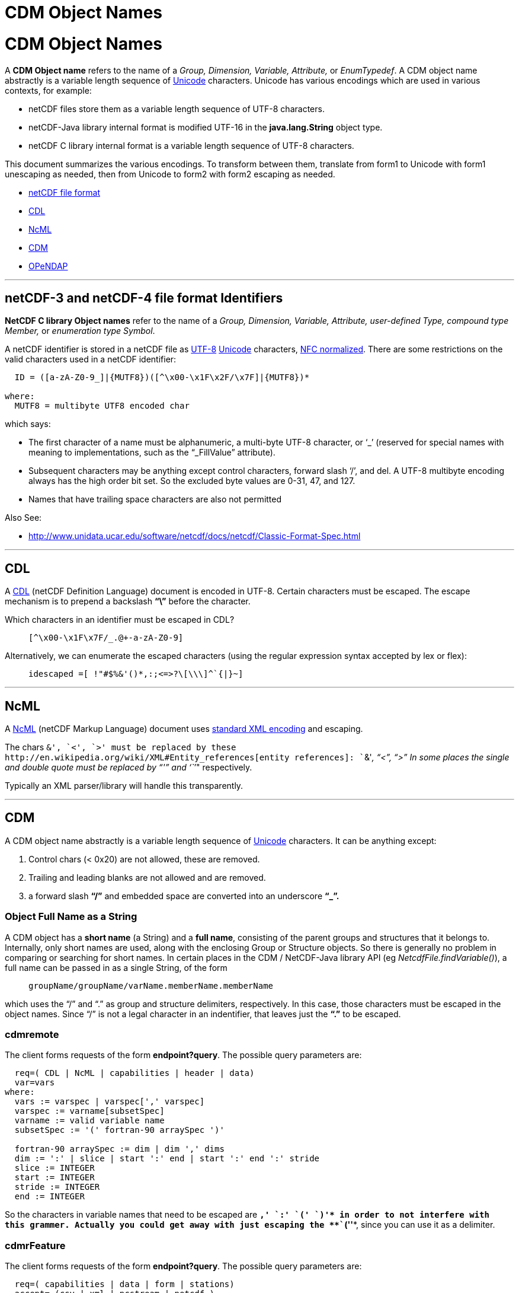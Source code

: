 :source-highlighter: coderay
[[threddsDocs]]


CDM Object Names
================

= CDM Object Names

A *CDM Object name* refers to the name of a _Group, Dimension, Variable,
Attribute,_ or __EnumTypedef__. A CDM object name abstractly is a
variable length sequence of
http://en.wikipedia.org/wiki/Unicode[Unicode] characters. Unicode has
various encodings which are used in various contexts, for example:

* netCDF files store them as a variable length sequence of UTF-8
characters.
* netCDF-Java library internal format is modified UTF-16 in the
*java.lang.String* object type.
* netCDF C library internal format is a variable length sequence of
UTF-8 characters.

This document summarizes the various encodings. To transform between
them, translate from form1 to Unicode with form1 unescaping as needed,
then from Unicode to form2 with form2 escaping as needed.

* link:#netCDF[netCDF file format]
* link:#CDL[CDL]
* link:#NcML[NcML]
* link:#CDM[CDM]
* link:#OPeNDAP[OPeNDAP]

'''''

== *netCDF-3 and netCDF-4 file format Identifiers*

*NetCDF C library Object names* refer to the name of a _Group,
Dimension, Variable, Attribute, user-defined Type, compound type
Member,_ or __enumeration type Symbol__.

A netCDF identifier is stored in a netCDF file as
http://en.wikipedia.org/wiki/UTF-8[UTF-8]
http://en.wikipedia.org/wiki/Unicode[Unicode] characters,
http://unicode.org/reports/tr15/[NFC normalized]. There are some
restrictions on the valid characters used in a netCDF identifier:

--------------------------------------------------------------
  ID = ([a-zA-Z0-9_]|{MUTF8})([^\x00-\x1F\x2F/\x7F]|{MUTF8})* 

where:
  MUTF8 = multibyte UTF8 encoded char
--------------------------------------------------------------

which says:

* The first character of a name must be alphanumeric, a multi-byte UTF-8
character, or `_' (reserved for special names with meaning to
implementations, such as the ``_FillValue'' attribute).
* Subsequent characters may be anything except control characters,
forward slash `/', and del. A UTF-8 multibyte encoding always has the
high order bit set. So the excluded byte values are 0-31, 47, and 127.
* Names that have trailing space characters are also not permitted

Also See:

* http://www.unidata.ucar.edu/software/netcdf/netcdf-4/newdocs/netcdf.html#File-Format[http://www.unidata.ucar.edu/software/netcdf/docs/netcdf/Classic-Format-Spec.html]

'''''

== CDL

A
http://www.unidata.ucar.edu/software/netcdf/docs/netcdf/CDL-Syntax.html[CDL]
(netCDF Definition Language) document is encoded in UTF-8. Certain
characters must be escaped. The escape mechanism is to prepend a
backslash *``\''* before the character.

Which characters in an identifier must be escaped in CDL?

________________________________
--------------------------------
[^\x00-\x1F\x7F/_.@+-a-zA-Z0-9] 
--------------------------------
________________________________

Alternatively, we can enumerate the escaped characters (using the
regular expression syntax accepted by lex or flex):

___________________________________________
-------------------------------------------
idescaped =[ !"#$%&'()*,:;<=>?\[\\\]^`{|}~]
-------------------------------------------
___________________________________________

'''''

== NcML

A http://www.unidata.ucar.edu/software/netcdf/ncml/[NcML] (netCDF Markup
Language) document uses http://www.w3.org/TR/xml/#charsets[standard XML
encoding] and escaping.

The chars `&', `<', `>' must be replaced by these
http://en.wikipedia.org/wiki/XML#Entity_references[entity references]:
``&amp;'', ``&lt;'', ``&gt;'' In some places the single and double quote
must be replaced by ``&apos;'' and ``''" respectively.

Typically an XML parser/library will handle this transparently.

'''''

== CDM

A CDM object name abstractly is a variable length sequence of
http://en.wikipedia.org/wiki/Unicode[Unicode] characters. It can be
anything except:

1.  Control chars (< 0x20) are not allowed, these are removed.
2.  Trailing and leading blanks are not allowed and are removed.
3.  a forward slash *``/''* and embedded space are converted into an
underscore *``_''.*

=== Object Full Name as a String

A CDM object has a *short name* (a String) and a **full name**,
consisting of the parent groups and structures that it belongs to.
Internally, only short names are used, along with the enclosing Group or
Structure objects. So there is generally no problem in comparing or
searching for short names. In certain places in the CDM / NetCDF-Java
library API (eg __NetcdfFile.findVariable()__), a full name can be
passed in as a single String, of the form

_________________________________________________
-------------------------------------------------
groupName/groupName/varName.memberName.memberName
-------------------------------------------------
_________________________________________________

which uses the ``/'' and ``.'' as group and structure delimiters,
respectively. In this case, those characters must be escaped in the
object names. Since ``/'' is not a legal character in an indentifier,
that leaves just the *``.''* to be escaped.

=== cdmremote

The client forms requests of the form **endpoint?query**. The possible
query parameters are:

---------------------------------------------------------------
  req=( CDL | NcML | capabilities | header | data)
  var=vars
where:
  vars := varspec | varspec[',' varspec]
  varspec := varname[subsetSpec]
  varname := valid variable name
  subsetSpec := '(' fortran-90 arraySpec ')'

  fortran-90 arraySpec := dim | dim ',' dims
  dim := ':' | slice | start ':' end | start ':' end ':' stride
  slice := INTEGER
  start := INTEGER
  stride := INTEGER
  end := INTEGER
---------------------------------------------------------------

So the characters in variable names that need to be escaped are *`,' `:'
`(' `)'* in order to not interfere with this grammer. Actually you could
get away with just escaping the **``(''**, since you can use it as a
delimiter.

=== cdmrFeature

The client forms requests of the form **endpoint?query**. The possible
query parameters are:

----------------------------------------------
  req=( capabilities | data | form | stations)
  accept= (csv | xml | ncstream | netcdf )
  time_start,time_end=time range
  north,south,east,west=bounding box
  var=vars
  stn=stns

where:
  vars := varName | varName[,varName]
  stns := stnName | stnName[,stnName]
  varName := valid variable name
  stnName := valid station name
----------------------------------------------

Here we just need the comma *``,''* in the variable name and in the
station names.

=== *Netcdf Subset Service*

It should suffice to URLencode the variable names and station names ,
and to URL decode all the query parameters.

=== Object Escaped Name

Standard practice for escaping names is to use *NetcdfFile.escapeName(),
unescapeName().* This uses
http://en.wikipedia.org/wiki/Backslash[backslash escaping]. The
backslash becomes a special char, so it needs to be in the escape set:

_____________
-------------
 [\(\),:\.\\]
-------------
_____________

Utility routines using this include *Variable.getNameEscaped(),* and
**GridDatatype.getNameEscaped()**.

'''''

== OPeNDAP

OPeNDAP has an
http://www.opendap.org/pdf/ESE-RFC-004v1.1.pdf[on-the-wire
specification] that must be followed in order to ensure
interoperability. There are two parts to this:

1.  URL encoding
2.  Restriction of identifier names. Since these are different from CDM
object names, there must be a translation between the two. This applies
to identifiers in the URL constraint expression, in the DDS or in the
DAS.

=== URL Encoding

OPeNDAP (we think) uses standard URL encoding,
akahttp://en.wikipedia.org/wiki/Percent-encoding[percent encoding].

=== OPeNDAP identifiers

An OPeNDAP dataset as represented in the CDM library looks like any
other CDM dataset, ie it is not restricted to OPeNDAP encoding. When
making a request over the OPeNDAP protocol, a translation between CDM
and OPeNDAP identifiers must be made.

From the spec:

_____________________________________________________________________________________________________
-----------------------------------------------------------------------------------------------------
A DAP variable’s name MUST contain ONLY US-ASCII characters with the following additional limitation:
The characters MUST be either upper or lower case letters, numbers or from the set _ ! ~ * ’ - " .
Any other characters MUST be escaped.


To escape a character in a name, the character is replaced by the sequence %<Character Code> where 
Character Code is the two hex digit code corresponding to the US-ASCII character.
-----------------------------------------------------------------------------------------------------
_____________________________________________________________________________________________________

From the OPeNDAP lexers:

-------------------------------------------------------
1. from dds.lex and ce_expr.lex

       [-+a-zA-Z0-9_/%.\\*][-+a-zA-Z0-9_/%.\\#*]*

2. from das.lex

       [-+a-zA-Z0-9_/%.\\*:()][-+a-zA-Z0-9_/%.\\#*:()]*

  (same as dds plus ':','(', and ')' are added)

3. from gse.lex

       [-+a-zA-Z0-9_/%.\\][-+a-zA-Z0-9_/%.\\#]*

  (same as dds except that '*' is removed)
-------------------------------------------------------

Their note: +
 +
 _``…Note that the DAS allows Identifiers to have parens and colons
while the DDS and expr scanners don’t. It’s too hard to disambiguate
functions when IDs have parens in them and adding colons makes parsing
the array projections hard…''_

=== Making/receiving OPeNDAP requests

Standard practice, then is to translate from CDM identifiers to OPeNDAP
identifiers using

____________________________________________________
----------------------------------------------------
ucar.nc.util.net.EscapeStrings.escapeDAPIdentifier()
----------------------------------------------------
____________________________________________________

and to translate from OPeNDAP identifiers to CDM identifiers using

______________________________________________________
------------------------------------------------------
ucar.nc.util.net.EscapeStrings.unescapeDAPIdentifier()
------------------------------------------------------
______________________________________________________

In addition, HTTPMethod(String URI) automatically adds URL encoding.
These may create a *double escaped* URL. On the server, one first
unescapes the request, and then parses it. Any identifiers in the
request then are unescaped again before comparing with the corresponding
CDM object.

IS THAT RIGHT??

'''''

=== HDF5

A direct translation of their grammar would appear to be this:

_________________________________________________________________
-----------------------------------------------------------------
PathName={AbsolutePathName}|{RelativePathName}


Separator=[/]+

AbsolutePathName={Separator}{RelativePathName}?

RelativePathName={Component}({Separator}|{RelativePathName})*

Component=[.]|{Name}

Name=[.]|({Charx}{Character}*)|{Character}+

/* Ascii set - '/'
Character={Charx}|[.]

/* Ascii set - '.' and '/' */
Charx=[ !"#$%&'()*+,-0123456789:;<=>?@\[\\\]^`{|}~\x00-\x1e,\x7f]
-----------------------------------------------------------------
_________________________________________________________________

'''''

== OGC

 

The Web Map Service Implementation Specification version 1.3.0 states:

____________________________________________
*6.3.2 Reserved characters in HTTP GET URLs*
____________________________________________

__________________________________________________________________________________________________________________________________________________________________________________________________________________________________________________________________________________________________________________________________________________________________________________________________________________________________________________________________________________________________________________________________________________________________________
The URL specification (IETF RFC 2396) reserves particular characters as
significant and requires that these be escaped when they might conflict
with their defined usage. This International Standard explicitly
reserves several of those characters for use in the query portion of WMS
requests. When the characters `&', `=', `,' and `+' appear in one of the
roles defined in Table 1, they shall appear literally in the URL. When
those characters appear elsewhere (for example, in the value of a
parameter), they shall be encoded as defined in IETF RFC 2396.
__________________________________________________________________________________________________________________________________________________________________________________________________________________________________________________________________________________________________________________________________________________________________________________________________________________________________________________________________________________________________________________________________________________________________________

___________________________________________________
*Table 1 – Reserved Characters in WMS Query String*
___________________________________________________

____________________________________________________________________________________________________________________________
[cols=",",]
|=======================================================================
|*Character* |*Reserved Usage*

|? |Separator indicating start of query string.

|& |Separator between parameters in query string.

|= |Separator between name and value of parameter.

|, |Separator between individual values in list-oriented parameters
(such as BBOX, LAYERS and STYLES in the GetMap request).

|+ |Shorthand representation for a space character.
|=======================================================================
____________________________________________________________________________________________________________________________

_______________________
*6.8.2 Parameter lists*
_______________________

_______________________________________________________________________________________________________________________________________________________________________________________________________________________________________________________________________________________________________________________________________________________
Parameters consisting of lists (for example, BBOX, LAYERS and STYLES in
WMS GetMap) shall use the comma (``,'') as the separator between items
in the list. Additional white space shall not be used to delimit list
items. If a list item value includes a space or comma, it shall be
escaped using the URL encoding rules (6.3.2 and IETF RFC 2396).
_______________________________________________________________________________________________________________________________________________________________________________________________________________________________________________________________________________________________________________________________________________________

'''''

== URL encoding

The URL specification [IETF RFC 2396] states that all characters other
than:

1.  Reserved characters being used for their defined purpose
2.  Alphanumeric characters
3.  The characters ``-'', ``_'', ``.'', ``!'', ``~'', ``*'', ``’'',
``('', and ``)''

shall be encoded as ``%xx'', where xx is the two hexadecimal digits >
representing the octet code of the character. Within the query string
portion of a URL (i.e., everything after the ``?''), the space character
(" ``) is an exception, and shall be encoded as a plus sign (''+"). A
server shall be prepared to decode any character encoded in > this
manner.

=== Browsers:

It appears that neither Firefox or Chrome does standard URL encoding.

=== Clients:

HTTPClient 3 will not send out a URL with certain chars in it like ``[''
(possibly the full 2396 set)

=== Servlets:

* request.getQueryString() returns raw (undecoded).
* request.getParameter() returns decoded

=== Best Practice:

The query string is always run through *URLDecoder.decode()* before
further processing:

________________________________________________________________
----------------------------------------------------------------
 queryString = URLDecoder.decode(req.getQueryString(), "UTF-8");
      
----------------------------------------------------------------
________________________________________________________________

'''''

 

== References

http://www.blooberry.com/indexdot/html/topics/urlencoding.htm

http://www.w3schools.com/TAGS/ref_urlencode.asp

'''''

image:../nc.gif[image] This document is maintained by
mailto:caron@unidata.ucar.edu[John Caron] and was last updated December
2012
